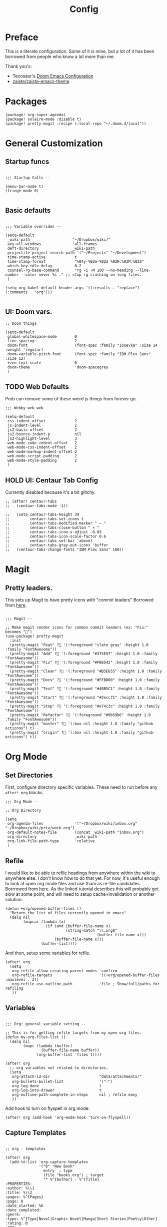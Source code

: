 #+TITLE: Config

* Preface

This is a literate configuration. Some of it is mine, but a lot of it has been
borrowed from people who know a lot more than me.

Thank you's:

-  Tecosaur's [[https://tecosaur.github.io/emacs-config/config.html][Doom Emacs Configuration]]
-  [[https://github.com/zaiste/zaiste-emacs-theme][ zaiste/zaiste-emacs-theme]]
 
* Packages
#+BEGIN_SRC elisp :tangle packages.el
(package! org-super-agenda)
(package! solaire-mode :disable t)
(package! pretty-magit :recipe (:local-repo "~/.doom.d/local"))
#+END_SRC
* General Customization
** Startup funcs
#+BEGIN_SRC elisp :comments org

;;; Startup Calls --

(menu-bar-mode t)
(fringe-mode 0)

#+END_SRC
** Basic defaults
#+BEGIN_SRC elisp

;;; Variable overrides --

(setq-default
 _wiki-path                   "~/Dropbox/wiki/"
 avy-all-windows              'all-frames
 deft-directory               _wiki-path
 projectile-project-search-path '("~/Projects" "~/Development")
 time-stamp-active             t
 time-stamp-format             "%04y-%02m-%02d %02H:%02M:%02S"
 which-key-idle-delay          0.2
 counsel-rg-base-command       "rg -i -M 160 --no-heading --line-number --color never %s ." ;; stop rg crashing on long files.
 )

(setq org-babel-default-header-args '((:results . "replace") (:comments . "org")))

#+END_SRC
** UI: Doom vars.
#+BEGIN_SRC elisp
;; Doom things

(setq-default
 global-whitespace-mode        0
 line-spacing                  2
 doom-font                     (font-spec :family "Iosevka" :size 14 :weight 'regular)
 doom-variable-pitch-font      (font-spec :family "IBM Plex Sans" :size 12)
 +zen-text-scale               0
 doom-theme                    'doom-spacegrey
 )
#+END_SRC
** TODO Web Defaults

Prob can remove some of these weird js things from forever go.

#+BEGIN_SRC elisp
;;; Webby web web

(setq-default
 css-indent-offset             2
 js-indent-level               2
 js2-basic-offset              2
 js2-bounce-indent-p           nil
 js2-highlight-level           3
 web-mode-code-indent-offset   2
 web-mode-css-indent-offset    2
 web-mode-markup-indent-offset 2
 web-mode-script-padding       2
 web-mode-style-padding        2
 )
#+END_SRC

** HOLD UI: Centaur Tab Config
Currently disabled because it's a bit glitchy.

#+BEGIN_SRC elisp
;; (after! centaur-tabs
;;   (centaur-tabs-mode -1))

;;   (setq centaur-tabs-height 34
;;         centaur-tabs-set-icons t
;;         centaur-tabs-modified-marker " ~ "
;;         centaur-tabs-close-button " × "
;;         centaur-tabs-icon-v-adjust -0.03
;;         centaur-tabs-icon-scale-factor 0.6
;;         centaur-tabs-set-bar 'above)
;;         centaur-tabs-gray-out-icons 'buffer
;;   (centaur-tabs-change-fonts "IBM Plex Sans" 100))
#+END_SRC
* Magit
** Pretty leaders.

This sets up Magit to have pretty icons with "commit leaders" Borrowed from [[http://www.modernemacs.com/post/pretty-magit/][here]].

#+BEGIN_SRC elisp

;;; Magit --

;; Make magit render icons for common commit leaders (ex: "Fix:" becomes "")
(use-package! pretty-magit
  :init
  (pretty-magit "Feat" ? '(:foreground "slate gray" :height 1.0 :family "FontAwesome"))
  (pretty-magit "Add" ? '(:foreground "#375E97" :height 1.0 :family "FontAwesome"))
  (pretty-magit "Fix" ? '(:foreground "#FB6542" :height 1.0 :family "FontAwesome"))
  (pretty-magit "Clean" ? '(:foreground "#B5E655" :height 1.0 :family "FontAwesome"))
  (pretty-magit "Docs" ? '(:foreground "#FFBB00" :height 1.0 :family "FontAwesome"))
  (pretty-magit "Test" ? '(:foreground "#4BB5C1" :height 1.0 :family "FontAwesome"))
  (pretty-magit "Start" ? '(:foreground "#2ecc71" :height 1.0 :family "FontAwesome"))
  (pretty-magit "Stop" ? '(:foreground "#e74c3c" :height 1.0 :family "FontAwesome"))
  (pretty-magit "Refactor" ? '(:foreground "#9b59b6" :height 1.0 :family "FontAwesome"))
  (pretty-magit "master" ? '(:box nil :height 1.0 :family "github-octicons") t)
  (pretty-magit "origin" ? '(:box nil :height 1.0 :family "github-octicons") t))
#+END_SRC
* Org Mode
** Set Directories

First, configure directory specific variables. These need to run before any =after! org= blocks.
#+BEGIN_SRC elisp
;;; Org Mode --

;; Org Directory

(setq
 org-agenda-files              '("~/Dropbox/wiki/inbox.org" "~/Dropbox/wiki/priv/work.org")
 org-default-notes-file        (concat _wiki-path "inbox.org")
 org-directory                 _wiki-path
 org-link-file-path-type       'relative
 )
#+END_SRC

** Refile

I would like to be able to refile headings from anywhere within the wiki to
anywhere else. I don't know how to do that yet. For now, it's useful enough to
look at open org mode files and use tham as re-file candidates. Borrrowed from
[[https://yiming.dev/blog/2018/03/02/my-org-refile-workflow/][here]]. As the linked tutorial describes this will probably get slow at some
point, and will need to setup cache+invalidation or another solution.

#+BEGIN_SRC elisp
(defun +org/opened-buffer-files ()
  "Return the list of files currently opened in emacs"
  (delq nil
        (mapcar (lambda (x)
                  (if (and (buffer-file-name x)
                           (string-match "\\.org$"
                                         (buffer-file-name x)))
                      (buffer-file-name x)))
                (buffer-list))))
#+END_SRC

And then, setup some variables for refile.

#+BEGIN_SRC elisp
(after! org
  (setq
   org-refile-allow-creating-parent-nodes 'confirm
   org-refile-targets                     '((+org/opened-buffer-files :maxlevel . 2))
   org-refile-use-outline-path            'file ; Show/full/paths for refiling
   ))
#+END_SRC

** Variables

#+BEGIN_SRC elisp

;;; Org: general variable setting --

;; This is for getting refile targets from my open org files.
(defun my-org-files-list ()
  (delq nil
        (mapc (lambda (buffer)
                (buffer-file-name buffer))
              (org-buffer-list 'files t))))

(after! org
  ;; org variables not related to directories.
  (setq
   org-attach-id-dir                      "data/attachments/"
   org-bullets-bullet-list                '("⁖")
   org-log-done                           t
   org-log-into-drawer                    t
   org-outline-path-complete-in-steps     nil ; refile easy
   ))
#+END_SRC

Add hook to turn on flyspell in org mode:

#+BEGIN_SRC elisp
(after! org (add-hook 'org-mode-hook 'turn-on-flyspell))
#+END_SRC

** Capture Templates
#+BEGIN_SRC elisp

;; org - templates

(after! org
  (add-to-list 'org-capture-templates
               '("b" "New Book"
                 entry  ; type
                 (file "books.org") ; target
                 "* %^{Author} - %^{Title}
:PROPERTIES:
:author: %\\1
:title: %\\2
:pages: %^{Pages}
:page: 0
:date_started: %U
:date_completed:
:genre:
:type: %^{Type|Novel|Graphic Novel|Manga|Short Stories|Poetry|Other}
:rating: 0
:END:
"
                 :prepend t :kill-buffer t))

  (add-to-list 'org-capture-templates '("i" "Inbox" entry (file "inbox.org") "* %?\n%i\n" :prepend t :kill-buffer t))
  (add-to-list 'org-capture-templates '("l" "Log" entry (file+datetree "log.org.gpg") "**** %U %^{Title} %(org-set-tags-command) \n%?" :prepend t))
  (add-to-list 'org-capture-templates '("t" "Todo" entry (file "inbox.org") "* TODO %?\n%i" :prepend t)))
#+END_SRC

** Org Download

I customize this for Firn usage.
When you drop an image into a file, it will create a data/attachments folder
where the file is. This is really only for flat file wikis and is brittle. Fix it.

#+BEGIN_SRC elisp
;; I customize this for Firn usage.
(after! org-download
  (setq
   org-download-link-format               (concat "[[" org-attach-id-dir "%s]]\n")))
#+END_SRC
** TODO Org Agenda

Clean this ups and separate custom commands into their own blocks.

#+BEGIN_SRC elisp

;;; Org Agenda

(after! org
  (set-popup-rule! "^\\*Org Agenda" :side 'bottom :size 0.5 :select t :ttl nil))


(after! org-agenda
  (org-super-agenda-mode)
  (use-package! org-super-agenda :commands (org-super-agenda-mode))

  (setq
   org-agenda-include-deadlines t
   org-agenda-start-with-log-mode t
   org-agenda-span 3
   org-agenda-block-separator nil
   org-agenda-start-day "+0d"
   org-agenda-use-time-grid nil
   org-global-properties '(("Effort_ALL" . "0 0:10 0:20 0:30 0:45 1:00 1:30 2:00 3:00 4:00 6:00 8:00 10:00 20:00"))
   org-agenda-tags-column 100
   org-agenda-compact-blocks t)


  (setq org-agenda-exporter-settings
    '((ps-left-header (list 'org-agenda-write-buffer-name))
      (ps-right-header
           (list "/pagenumberstring load"
                 (lambda () (format-time-string "%d/%m/%Y"))))
      (ps-print-color-p 'black-white)
      (ps-font-size '(11 . 10))       ; Lanscape . Portrait
      (ps-top-margin 25)
      (ps-number-of-columns 1)
      (ps-landscape-mode t)
      (ps-left-margin 35)
      (ps-right-margin 30)))

  (setq org-agenda-custom-commands
        '(("a" "Overview"
           ((agenda "" ((org-agenda-span 'day)
                        (org-agenda-files '("~/Dropbox/wiki/inbox.org"))
                        (org-super-agenda-groups
                         '((:name "Today"
                            :time-grid t
                            :date today
                            :scheduled today
                            :deadline today
                            :order 1)))))
            (alltodo "" ((org-agenda-overriding-header "")
                         (org-agenda-files '("~/Dropbox/wiki/inbox.org"))
                         (org-super-agenda-groups
                          '((:name "Low effort" :effort< "1:00")
                            (:name "Overdue" :deadline past :face error :order 7)
                            (:name "Unscheduled Tasks" :todo "TODO" :scheduled nila  :order 8)))))))

          ("wt" "Work"
           ((agenda "" ((org-agenda-span 'day)
                        (org-agenda-files '("~/Dropbox/wiki/priv/work.org"))
                        (org-super-agenda-groups
                         '((:name ""
                            :time-grid t
                            :scheduled today
                            :deadline today
                            :discard (:todo "WAIT" :todo "HOLD")
                            :order 1)))))

            (todo "" ((org-agenda-overriding-header "_____________________________________________________________________________")
                      (org-agenda-files '("~/Dropbox/wiki/priv/work.org"))
                      (org-super-agenda-groups
                       '(
                         (:name "IN PROGRESS" :todo  "PROJ" :todo "STRT")
                         (:name "BLOCKED" :todo  "WAIT" :todo "HOLD" )
                         (:name "TASKS" :todo "TODO")
                         (:discard (:anything t))))))
            ;; Alternative to not getting the `(:tag "review")'
            (tags "review" ((org-agenda-overriding-header "")
                            (org-agenda-files '("~/Dropbox/wiki/priv/work.org"))
                            (org-super-agenda-groups
                             '((:name "REVIEWS" :tag "review") ;; this isn't working.
                               (:discard (:anything t))))))))


          ;; show tasks that were "closed" over a one week span.
          ("ww" "Work Week Review"
           ((agenda "" ((org-agenda-span 'week)
                        (org-agenda-start-on-weekday 0)
                        (org-agenda-files '("~/Dropbox/wiki/priv/work.org"))
                        (org-agenda-prefix-format "  %t %s")
                        (org-agenda-start-with-log-mode '(closed))
                        (org-agenda-skip-function '(org-agenda-skip-entry-if 'nottodo 'done))
                        ;; this removes duplicate entries of tasks that were scheduled and marked done.
                        (org-super-agenda-groups
                         '((:name "" :time-grid t :discard (:anything t) :order 1)))))

            (todo "" ((org-agenda-overriding-header "_____________________________________________________________________________")
                      (org-agenda-files '("~/Dropbox/wiki/priv/work.org"))
                      (org-agenda-prefix-format "  %t %s")
                      (org-super-agenda-groups
                       '((:name "IN PROGRESS" :todo  "PROJ" :todo "STRT")
                         (:name "BLOCKED" :todo  "WAIT" :todo "HOLD")
                         (:name "TASKS" :todo "TODO")
                         (:discard (:anything t))))))))))
)

#+END_SRC

** Roam

#+BEGIN_SRC elisp

;; Org Roam Config

(defun tees/org-roam-template-head (file-under)
  (concat "#+TITLE: ${title}\n#+DATE_CREATED: <> \n#+DATE_UPDATED: <> \n#+FIRN_UNDER: " file-under "\n#+FIRN_LAYOUT: default\n\n"))

(use-package! org-roam
  :commands (org-roam-insert org-roam-find-file org-roam)
  :init
  (setq org-roam-directory "~/Dropbox/wiki"
        org-roam-link-title-format "%sº") ;; appends a  `º` to each Roam link.
  (map!
   :desc "Org-Roam-Insert" "C-c i" #'org-roam-insert
   :desc "Org-Roam-Find"   "C-c n" #'org-roam-find-file
   :leader
   :prefix "n"
   :desc "Org-Roam-Insert" "i" #'org-roam-insert
   :desc "Org-Roam-Find"   "/" #'org-roam-find-file
   :desc "Org-Roam-Buffer" "r" #'org-roam)
  :config
  (setq +org-roam-open-buffer-on-find-file nil)
  (setq org-roam-capture-templates
        `(("p" "project" entry (function org-roam--capture-get-point)
           ;; "r Entry item!"
           (file "~/.doom.d/templates/org-roam-project.org")
           :file-name "${slug}"
           :head ,(tees/org-roam-template-head "project")
           :unnarrowed t)
          ("r" "research" entry (function org-roam--capture-get-point)
           ;; "r Entry item!"
           (file "~/.doom.d/templates/org-roam-research.org")
           :file-name "${slug}"
           :head ,(tees/org-roam-template-head "research")
           :unnarrowed t)
          ("l" "log" plain (function org-roam--capture-get-point)
           "%?"
           :file-name "log/%<%Y-%m-%d-%H%M>-${slug}"
           :head ,(tees/org-roam-template-head "log")
           :unnarrowed t)
          ("d" "default" plain (function org-roam--capture-get-point)
           "%?"
           :file-name "${slug}"
           :head ,(tees/org-roam-template-head "general")
           :unnarrowed t)))
  (org-roam-mode +1))

#+END_SRC

** Pomodoro

It's SO LOUD.

#+BEGIN_SRC elisp
(setq
 org-pomodoro-finished-sound-args "-volume 0.3"
 org-pomodoro-finished-sound-args "-volume 0.3"
 org-pomodoro-long-break-sound-args "-volume 0.3"
 org-pomodoro-short-break-sound-args "-volume 0.3"
 )
#+END_SRC

** Org UI

Vars related to how things look:

#+BEGIN_SRC elisp

;; Org general settings / ui

(after! org
  (setq
   line-spacing                           3
   org-cycle-separator-lines 2
   org-bullets-bullet-list                '("⁖")
   org-startup-truncated                  t
   org-ellipsis                           " • " ;; " ⇢ " ;; ;; " ⋱ " ;;
   org-fontify-whole-heading-line         nil
   org-tags-column                        80
   org-image-actual-width                 400 ; set the width of inline images.
   org-habit-completed-glyph              ?✓
   org-habit-show-all-today               t
   org-habit-today-glyph                  ?‖
   ))
#+END_SRC

Enable inlining formatting (bold, italics /etc/ ); Also enable *mixed pitch mode*.

#+BEGIN_SRC elisp
(add-hook! 'org-mode-hook #'+org-pretty-mode #'mixed-pitch-mode)
#+END_SRC

Make it so mixed-pitch headings are not variable fonts.
#+BEGIN_SRC elisp

(after! mixed-pitch
  (pushnew! mixed-pitch-fixed-pitch-faces
            'org-level-1 'org-level-2 'org-level-3
            'org-level-4 'org-level-5 'org-level-6
            'org-level-7 'org-link
            )
  )
#+END_SRC

Make headings look nice. This doesn't load for some reason.

#+BEGIN_SRC elisp

(after! org
  (setq-default
   org-bullets-bullet-list '("⁖")
   org-todo-keyword-faces
   '(
     ("DONE"       :foreground "#7c7c75") ; :weight normal :underline t)
     ("[X]"        :foreground "#7c7c75") ;add-face :weight normal :underline t)
     ("PROJ"       :foreground "#7c7c75") ; :weight normal :underline t)
     ("WAIT"       :foreground "#9f7efe") ; :weight normal :underline t)
     ("[?]"        :foreground "#9f7efe") ; :weight normal :underline t)
     ("STRT"       :foreground "#0098dd") ; :weight normal :underline t)
     ("NEXT"       :foreground "#0098dd") ; :weight normal :underline t)
     ("TODO"       :foreground "#50a14f") ; :weight normal :underline t)
     ("[ ]"       :foreground "#50a14f" ) ; :weight normal :underline t)
     ("HOLD"       :foreground "#ff6480") ; :weight normal :underline t)
     ("[-]"        :foreground "#ff6480") ; :weight normal :underline t)
     ("ABRT"       :foreground "#ff6480") ; :weight normal :underline t)
     )

   org-priority-faces '((65 :foreground "#e45649")
                        (66 :foreground "#da8548")
                        (67 :foreground "#0098dd"))
   )
  )

#+END_SRC
* Bindings
#+BEGIN_SRC elisp

;;; Custom Bindings --

(map!

                                        ; -- <GLOBAL> --

 :desc "Switch to 1st workspace" :n  "s-1"   (λ! (+workspace/switch-to 0))
 :desc "Switch to 2nd workspace" :n  "s-2"   (λ! (+workspace/switch-to 1))
 :desc "Switch to 3rd workspace" :n  "s-3"   (λ! (+workspace/switch-to 2))
 :desc "Switch to 4th workspace" :n  "s-4"   (λ! (+workspace/switch-to 3))
 :desc "Switch to 5th workspace" :n  "s-5"   (λ! (+workspace/switch-to 4))
 :desc "Switch to 6th workspace" :n  "s-6"   (λ! (+workspace/switch-to 5))
 :desc "Switch to 7th workspace" :n  "s-7"   (λ! (+workspace/switch-to 6))
 :desc "Switch to 8th workspace" :n  "s-8"   (λ! (+workspace/switch-to 7))
 :desc "Switch to 9th workspace" :n  "s-9"   (λ! (+workspace/switch-to 8))
 :desc "Create workspace"        :n  "s-t"   (λ! (+workspace/new))

                                        ; -- <LEADER> --

 (:leader
  (:desc "tees" :prefix "v"
   :desc "M-X Alt"                   :n "v" #'execute-extended-command
   :desc "Toggle Centaur Tabs"       :n "t" #'centaur-tabs-mode
   :desc "Correct Spelling at Point" :n "s" #'flyspell-correct-word-before-point)

  ;; additional org roam bindings to `SPC n`
  (:prefix-map ("n" . "notes")
   :desc "Org-Roam-Find"                "/" #'org-roam-find-file
   )

  (:prefix-map ("k" . "lisp")
   :desc "sp-copy"              :n "c" #'sp-copy-sexp
   :desc "sp-kill"              :n "k" #'sp-kill-sexp
   :desc "sp-slurp"             :n "S" #'sp-forward-slurp-sexp
   :desc "sp-barf"              :n "B" #'sp-forward-barf-sexp
   :desc "sp-up"                :n "u" #'sp-up-sexp
   :desc "sp-down"              :n "d" #'sp-down-sexp
   :desc "sp-next"              :n "l" #'sp-next-sexp
   :desc "sp-prev"              :n "h" #'sp-previous-sexp)))
#+END_SRC
* Enable GPG
This was originally for a log.gpg file. Will probably migrate to org-journal.

#+BEGIN_SRC elisp

;;' -- Enable gpg stuff --

;; (require 'epa-file)
;; (custom-set-variables '(epg-gpg-program  "/usr/local/bin/gpg"))
;; (epa-file-enable)
;; (setq epa-file-cache-passphrase-for-symmetric-encryption nil) ; disable caching of passphrases.
#+END_SRC
* Hooks

#+BEGIN_SRC elisp

;;;  Hooks --

;; update timestamp, if it exists, when saving
(add-hook 'write-file-hooks 'time-stamp)
;; Don't show line numbers in writeroom mode.

(add-hook! 'writeroom-mode-hook
  (display-line-numbers-mode (if writeroom-mode -1 +1)))
#+END_SRC
* Languages
** Clojure
*** Getting happy completion with cider.

I got here because my arrow keys weren't working for completion with clojure/cider.

Related:

- [[https://github.com/hlissner/doom-emacs/issues/1335][doom-emacs#1335 Cider + Company not working as it should]]
[[https://github.com/hlissner/doom-emacs/issues/2610#issuecomment-593067367][- doom-emacs#2610 Company completion with Clojure - arrow keys are clo...]]

#+BEGIN_SRC elisp
(after! cider
  (add-hook 'company-completion-started-hook 'custom/set-company-maps)
  (add-hook 'company-completion-finished-hook 'custom/unset-company-maps)
  (add-hook 'company-completion-cancelled-hook 'custom/unset-company-maps))

(defun custom/unset-company-maps (&rest unused)
  "Set default mappings (outside of company).
    Arguments (UNUSED) are ignored."
  (general-def
    :states 'insert
    :keymaps 'override
    "<down>" nil
    "<up>"   nil
    "RET"    nil
    [return] nil
    "C-n"    nil
    "C-p"    nil
    "C-j"    nil
    "C-k"    nil
    "C-h"    nil
    "C-u"    nil
    "C-d"    nil
    "C-s"    nil
    "C-S-s"   (cond ((featurep! :completion helm) nil)
                    ((featurep! :completion ivy)  nil))
    "C-SPC"   nil
    "TAB"     nil
    [tab]     nil
    [backtab] nil))

(defun custom/set-company-maps (&rest unused)
  "Set maps for when you're inside company completion.
    Arguments (UNUSED) are ignored."
  (general-def
    :states 'insert
    :keymaps 'override
    "<down>" #'company-select-next
    "<up>" #'company-select-previous
    "RET" #'company-complete
    [return] #'company-complete
    "C-w"     nil  ; don't interfere with `evil-delete-backward-word'
    "C-n"     #'company-select-next
    "C-p"     #'company-select-previous
    "C-j"     #'company-select-next
    "C-k"     #'company-select-previous
    "C-h"     #'company-show-doc-buffer
    "C-u"     #'company-previous-page
    "C-d"     #'company-next-page
    "C-s"     #'company-filter-candidates
    "C-S-s"   (cond ((featurep! :completion helm) #'helm-company)
                    ((featurep! :completion ivy)  #'counsel-company))
    "C-SPC"   #'company-complete-common
    "TAB"     #'company-complete-common-or-cycle
    [tab]     #'company-complete-common-or-cycle
    [backtab] #'company-select-previous    ))
#+END_SRC
